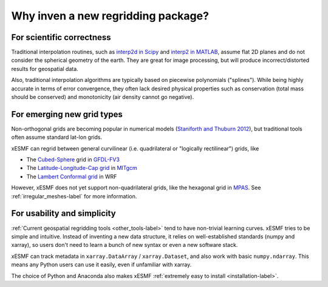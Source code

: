 Why inven a new regridding package?
======================================

For scientific correctness
--------------------------

Traditional interpolation routines, such as
`interp2d in Scipy <https://docs.scipy.org/doc/scipy-0.19.0/reference/generated/scipy.interpolate.interp2d.html>`_
and
`interp2 in MATLAB <https://www.mathworks.com/help/matlab/ref/interp2.html>`_,
assume flat 2D planes and do not consider the spherical geometry of the earth.
They are great for image processing, but will produce incorrect/distorted results for geospatial data.

Also, traditional interpolation algorithms are typically based on piecewise polynomials ("splines").
While being highly accurate in terms of error convergence, they often lack desired physical properties such as
conservation (total mass should be conserved) and monotonicity (air density cannot go negative).

For emerging new grid types
---------------------------

Non-orthogonal grids are becoming popular in numerical models
(`Staniforth and Thuburn 2012 <http://onlinelibrary.wiley.com/doi/10.1002/qj.958/full>`_),
but traditional tools often assume standard lat-lon grids.

xESMF can regrid between general curvilinear (i.e. quadrilateral or "logically rectilinear") grids, like

- The `Cubed-Sphere <http://acmg.seas.harvard.edu/geos/cubed_sphere.html>`_ grid
  in `GFDL-FV3 <https://www.gfdl.noaa.gov/fv3/>`_
- The `Latitude-Longitude-Cap grid <https://www.geosci-model-dev.net/8/3071/2015/>`_
  in `MITgcm <http://mitgcm.org>`_
- The `Lambert Conformal grid <https://en.wikipedia.org/wiki/Lambert_conformal_conic_projection>`_
  in WRF

However, xESMF does not yet support non-quadrilateral grids,
like the hexagonal grid in `MPAS <https://mpas-dev.github.io>`_.
See :ref:`irregular_meshes-label` for more information.

For usability and simplicity
----------------------------

:ref:`Current geospatial regridding tools <other_tools-label>` tend to have non-trivial learning curves.
xESMF tries to be simple and intuitive.
Instead of inventing a new data structure, it relies on well-established standards
(numpy and xarray), so users don't need to learn a bunch of new syntax or even a new software stack.

xESMF can track metadata in ``xarray.DataArray`` / ``xarray.Dataset``, and
also work with basic ``numpy.ndarray``.
This means any Python users can use it easily, even if unfamiliar with xarray.

The choice of Python and Anaconda also makes xESMF :ref:`extremely easy to install <installation-label>`.
